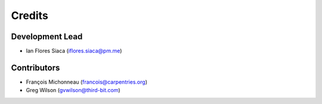 =======
Credits
=======

Development Lead
----------------

* Ian Flores Siaca (iflores.siaca@pm.me)

Contributors
------------

* François Michonneau (francois@carpentries.org)
* Greg Wilson (gvwilson@third-bit.com)

